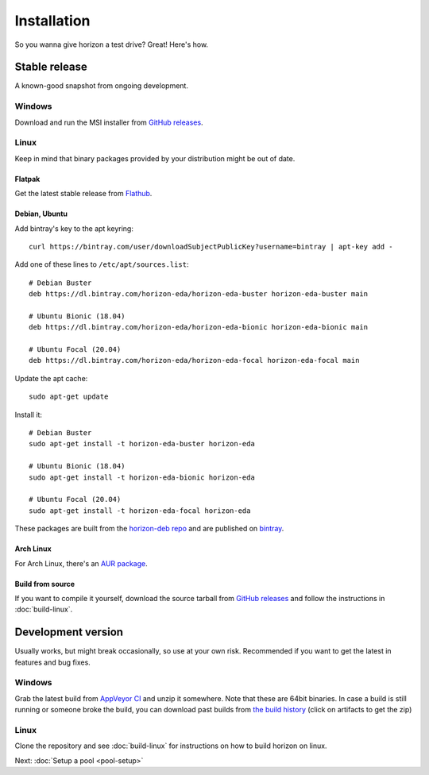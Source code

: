 Installation
============

So you wanna give horizon a test drive? Great! Here's how.

Stable release
--------------

A known-good snapshot from ongoing development.

Windows
^^^^^^^

Download and run the MSI installer from `GitHub releases <https://github.com/horizon-eda/horizon/releases>`_.

Linux
^^^^^

Keep in mind that binary packages provided by your distribution might be out of date.

Flatpak
"""""""

Get the latest stable release from `Flathub <https://flathub.org/apps/details/org.horizon_eda.HorizonEDA>`_.


Debian, Ubuntu
""""""""""""""

Add bintray's key to the apt keyring:
::

   curl https://bintray.com/user/downloadSubjectPublicKey?username=bintray | apt-key add -

Add one of these lines to ``/etc/apt/sources.list``:

::

    # Debian Buster
    deb https://dl.bintray.com/horizon-eda/horizon-eda-buster horizon-eda-buster main

    # Ubuntu Bionic (18.04)
    deb https://dl.bintray.com/horizon-eda/horizon-eda-bionic horizon-eda-bionic main

    # Ubuntu Focal (20.04)
    deb https://dl.bintray.com/horizon-eda/horizon-eda-focal horizon-eda-focal main

Update the apt cache:

::

    sudo apt-get update

Install it:

::
    
    # Debian Buster
    sudo apt-get install -t horizon-eda-buster horizon-eda

    # Ubuntu Bionic (18.04)
    sudo apt-get install -t horizon-eda-bionic horizon-eda

    # Ubuntu Focal (20.04)
    sudo apt-get install -t horizon-eda-focal horizon-eda

These packages are built from the `horizon-deb repo <https://github.com/horizon-eda/horizon-deb>`_ and are published on `bintray <https://bintray.com/horizon-eda>`_.



Arch Linux
""""""""""

For Arch Linux, there's an `AUR package <https://aur.archlinux.org/packages/horizon-eda>`_.


Build from source
"""""""""""""""""


If you want to compile it yourself, download the source tarball from
`GitHub releases <https://github.com/horizon-eda/horizon/releases>`_ and follow the instructions in :doc:`build-linux`.


Development version
-------------------

Usually works, but might break occasionally, so use at your own risk.
Recommended if you want to get the latest in features and bug fixes.

Windows
^^^^^^^

Grab the latest build from `AppVeyor CI <https://ci.appveyor.com/project/carrotIndustries/horizon/build/artifacts>`_ 
and unzip it somewhere. Note that these are 64bit binaries. In case a
build is still running or someone broke the build, you can download past
builds from
`the build history <https://ci.appveyor.com/project/carrotIndustries/horizon/history>`_
(click on artifacts to get the zip)

Linux
^^^^^

Clone the repository and see :doc:`build-linux` for
instructions on how to build horizon on linux.


Next: :doc:`Setup a pool <pool-setup>`
